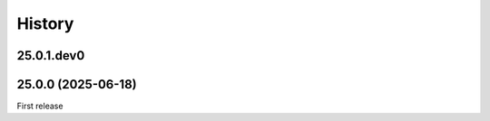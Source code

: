 History
-------

.. to_doc

-----------
25.0.1.dev0
-----------



-------------------
25.0.0 (2025-06-18)
-------------------

First release
